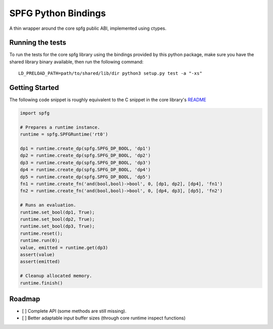 SPFG Python Bindings
====================

A thin wrapper around the core spfg public ABI, implemented using ctypes.

Running the tests
-----------------

To run the tests for the core spfg library using the bindings provided by this python package, make sure you have the shared library binary available, then run the following command:

::

    LD_PRELOAD_PATH=path/to/shared/lib/dir python3 setup.py test -a "-xs"


Getting Started
---------------

The following code snippet is roughly equivalent to the C snippet in the core library's `README <../../README.md#getting-started>`__

.. code:: python

    import spfg

    # Prepares a runtime instance.
    runtime = spfg.SPFGRuntime('rt0')

    dp1 = runtime.create_dp(spfg.SPFG_DP_BOOL, 'dp1')
    dp2 = runtime.create_dp(spfg.SPFG_DP_BOOL, 'dp2')
    dp3 = runtime.create_dp(spfg.SPFG_DP_BOOL, 'dp3')
    dp4 = runtime.create_dp(spfg.SPFG_DP_BOOL, 'dp4')
    dp5 = runtime.create_dp(spfg.SPFG_DP_BOOL, 'dp5')
    fn1 = runtime.create_fn('and(bool,bool)->bool', 0, [dp1, dp2], [dp4], 'fn1')
    fn2 = runtime.create_fn('and(bool,bool)->bool', 0, [dp4, dp3], [dp5], 'fn2')

    # Runs an evaluation.
    runtime.set_bool(dp1, True);
    runtime.set_bool(dp2, True);
    runtime.set_bool(dp3, True);
    runtime.reset();
    runtime.run(0);
    value, emitted = runtime.get(dp3)
    assert(value)
    assert(emitted)

    # Cleanup allocated memory.
    runtime.finish()


Roadmap
-------

- [ ] Complete API (some methods are still missing).
- [ ] Better adaptable input buffer sizes (through core runtime inspect functions)
